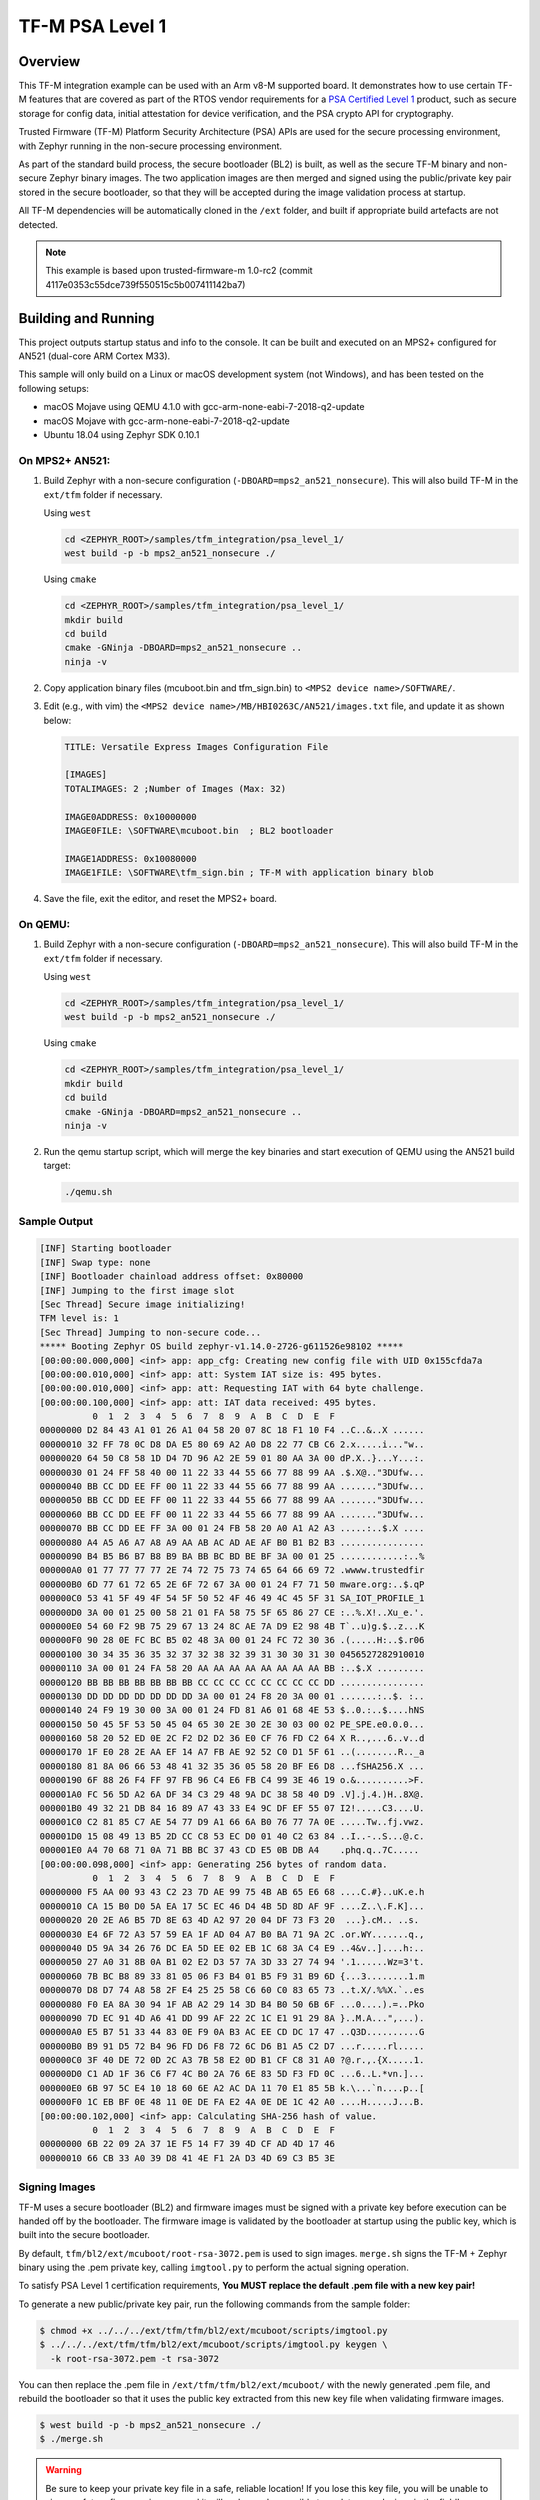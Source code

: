 .. _tfm_psa_level_1:

TF-M PSA Level 1
################

Overview
********
This TF-M integration example can be used with an Arm v8-M supported board. It
demonstrates how to use certain TF-M features that are covered as part of the
RTOS vendor requirements for a `PSA Certified Level 1`_ product, such as
secure storage for config data, initial attestation for device verification,
and the PSA crypto API for cryptography.

Trusted Firmware (TF-M) Platform Security Architecture (PSA) APIs
are used for the secure processing environment, with Zephyr running in the
non-secure processing environment.

As part of the standard build process, the secure bootloader (BL2) is built, as
well as the secure TF-M binary and non-secure Zephyr binary images. The two
application images are then merged and signed using the public/private key pair
stored in the secure bootloader, so that they will be accepted during the
image validation process at startup.

All TF-M dependencies will be automatically cloned in the ``/ext`` folder, and
built if appropriate build artefacts are not detected.

.. _PSA Certified Level 1:
  https://www.psacertified.org/security-certification/psa-certified-level-1/

.. note:: This example is based upon trusted-firmware-m 1.0-rc2 (commit 4117e0353c55dce739f550515c5b007411142ba7)

Building and Running
********************

This project outputs startup status and info to the console. It can be built and
executed on an MPS2+ configured for AN521 (dual-core ARM Cortex M33).

This sample will only build on a Linux or macOS development system
(not Windows), and has been tested on the following setups:

- macOS Mojave using QEMU 4.1.0 with gcc-arm-none-eabi-7-2018-q2-update
- macOS Mojave with gcc-arm-none-eabi-7-2018-q2-update
- Ubuntu 18.04 using Zephyr SDK 0.10.1

On MPS2+ AN521:
===============

1. Build Zephyr with a non-secure configuration
   (``-DBOARD=mps2_an521_nonsecure``). This will also build TF-M in the
   ``ext/tfm`` folder if necessary.

   Using ``west``

   .. code-block:: bash

      cd <ZEPHYR_ROOT>/samples/tfm_integration/psa_level_1/
      west build -p -b mps2_an521_nonsecure ./

   Using ``cmake``

   .. code-block:: bash

      cd <ZEPHYR_ROOT>/samples/tfm_integration/psa_level_1/
      mkdir build
      cd build
      cmake -GNinja -DBOARD=mps2_an521_nonsecure ..
      ninja -v

2. Copy application binary files (mcuboot.bin and tfm_sign.bin) to
   ``<MPS2 device name>/SOFTWARE/``.

3. Edit (e.g., with vim) the ``<MPS2 device name>/MB/HBI0263C/AN521/images.txt``
   file, and update it as shown below:

   .. code-block:: bash

      TITLE: Versatile Express Images Configuration File

      [IMAGES]
      TOTALIMAGES: 2 ;Number of Images (Max: 32)

      IMAGE0ADDRESS: 0x10000000
      IMAGE0FILE: \SOFTWARE\mcuboot.bin  ; BL2 bootloader

      IMAGE1ADDRESS: 0x10080000
      IMAGE1FILE: \SOFTWARE\tfm_sign.bin ; TF-M with application binary blob

4. Save the file, exit the editor, and reset the MPS2+ board.

On QEMU:
========

1. Build Zephyr with a non-secure configuration
   (``-DBOARD=mps2_an521_nonsecure``). This will also build TF-M in the
   ``ext/tfm`` folder if necessary.

   Using ``west``

   .. code-block:: bash

      cd <ZEPHYR_ROOT>/samples/tfm_integration/psa_level_1/
      west build -p -b mps2_an521_nonsecure ./

   Using ``cmake``

   .. code-block:: bash

      cd <ZEPHYR_ROOT>/samples/tfm_integration/psa_level_1/
      mkdir build
      cd build
      cmake -GNinja -DBOARD=mps2_an521_nonsecure ..
      ninja -v

2. Run the qemu startup script, which will merge the key binaries and start
   execution of QEMU using the AN521 build target:

   .. code-block:: bash

      ./qemu.sh

Sample Output
=============

.. code-block:: console

   [INF] Starting bootloader
   [INF] Swap type: none
   [INF] Bootloader chainload address offset: 0x80000
   [INF] Jumping to the first image slot
   [Sec Thread] Secure image initializing!
   TFM level is: 1
   [Sec Thread] Jumping to non-secure code...
   ***** Booting Zephyr OS build zephyr-v1.14.0-2726-g611526e98102 *****
   [00:00:00.000,000] <inf> app: app_cfg: Creating new config file with UID 0x155cfda7a
   [00:00:00.010,000] <inf> app: att: System IAT size is: 495 bytes.
   [00:00:00.010,000] <inf> app: att: Requesting IAT with 64 byte challenge.
   [00:00:00.100,000] <inf> app: att: IAT data received: 495 bytes.
             0  1  2  3  4  5  6  7  8  9  A  B  C  D  E  F
   00000000 D2 84 43 A1 01 26 A1 04 58 20 07 8C 18 F1 10 F4 ..C..&..X ......
   00000010 32 FF 78 0C D8 DA E5 80 69 A2 A0 D8 22 77 CB C6 2.x.....i..."w..
   00000020 64 50 C8 58 1D D4 7D 96 A2 2E 59 01 80 AA 3A 00 dP.X..}...Y...:.
   00000030 01 24 FF 58 40 00 11 22 33 44 55 66 77 88 99 AA .$.X@.."3DUfw...
   00000040 BB CC DD EE FF 00 11 22 33 44 55 66 77 88 99 AA ......."3DUfw...
   00000050 BB CC DD EE FF 00 11 22 33 44 55 66 77 88 99 AA ......."3DUfw...
   00000060 BB CC DD EE FF 00 11 22 33 44 55 66 77 88 99 AA ......."3DUfw...
   00000070 BB CC DD EE FF 3A 00 01 24 FB 58 20 A0 A1 A2 A3 .....:..$.X ....
   00000080 A4 A5 A6 A7 A8 A9 AA AB AC AD AE AF B0 B1 B2 B3 ................
   00000090 B4 B5 B6 B7 B8 B9 BA BB BC BD BE BF 3A 00 01 25 ............:..%
   000000A0 01 77 77 77 77 2E 74 72 75 73 74 65 64 66 69 72 .wwww.trustedfir
   000000B0 6D 77 61 72 65 2E 6F 72 67 3A 00 01 24 F7 71 50 mware.org:..$.qP
   000000C0 53 41 5F 49 4F 54 5F 50 52 4F 46 49 4C 45 5F 31 SA_IOT_PROFILE_1
   000000D0 3A 00 01 25 00 58 21 01 FA 58 75 5F 65 86 27 CE :..%.X!..Xu_e.'.
   000000E0 54 60 F2 9B 75 29 67 13 24 8C AE 7A D9 E2 98 4B T`..u)g.$..z...K
   000000F0 90 28 0E FC BC B5 02 48 3A 00 01 24 FC 72 30 36 .(.....H:..$.r06
   00000100 30 34 35 36 35 32 37 32 38 32 39 31 30 30 31 30 0456527282910010
   00000110 3A 00 01 24 FA 58 20 AA AA AA AA AA AA AA AA BB :..$.X .........
   00000120 BB BB BB BB BB BB BB CC CC CC CC CC CC CC CC DD ................
   00000130 DD DD DD DD DD DD DD 3A 00 01 24 F8 20 3A 00 01 .......:..$. :..
   00000140 24 F9 19 30 00 3A 00 01 24 FD 81 A6 01 68 4E 53 $..0.:..$....hNS
   00000150 50 45 5F 53 50 45 04 65 30 2E 30 2E 30 03 00 02 PE_SPE.e0.0.0...
   00000160 58 20 52 ED 0E 2C F2 D2 D2 36 E0 CF 76 FD C2 64 X R..,...6..v..d
   00000170 1F E0 28 2E AA EF 14 A7 FB AE 92 52 C0 D1 5F 61 ..(........R.._a
   00000180 81 8A 06 66 53 48 41 32 35 36 05 58 20 BF E6 D8 ...fSHA256.X ...
   00000190 6F 88 26 F4 FF 97 FB 96 C4 E6 FB C4 99 3E 46 19 o.&..........>F.
   000001A0 FC 56 5D A2 6A DF 34 C3 29 48 9A DC 38 58 40 D9 .V].j.4.)H..8X@.
   000001B0 49 32 21 DB 84 16 89 A7 43 33 E4 9C DF EF 55 07 I2!.....C3....U.
   000001C0 C2 81 85 C7 AE 54 77 D9 A1 66 6A B0 76 77 7A 0E .....Tw..fj.vwz.
   000001D0 15 08 49 13 B5 2D CC C8 53 EC D0 01 40 C2 63 84 ..I..-..S...@.c.
   000001E0 A4 70 68 71 0A 71 BB BC 37 43 CD E5 0B DB A4    .phq.q..7C.....
   [00:00:00.098,000] <inf> app: Generating 256 bytes of random data.
             0  1  2  3  4  5  6  7  8  9  A  B  C  D  E  F
   00000000 F5 AA 00 93 43 C2 23 7D AE 99 75 4B AB 65 E6 68 ....C.#}..uK.e.h
   00000010 CA 15 B0 D0 5A EA 17 5C EC 46 D4 4B 5D 8D AF 9F ....Z..\.F.K]...
   00000020 20 2E A6 B5 7D 8E 63 4D A2 97 20 04 DF 73 F3 20  ...}.cM.. ..s.
   00000030 E4 6F 72 A3 57 59 EA 1F AD 04 A7 B0 BA 71 9A 2C .or.WY.......q.,
   00000040 D5 9A 34 26 76 DC EA 5D EE 02 EB 1C 68 3A C4 E9 ..4&v..]....h:..
   00000050 27 A0 31 8B 0A B1 02 E2 D3 57 7A 3D 33 27 74 94 '.1......Wz=3't.
   00000060 7B BC B8 89 33 81 05 06 F3 B4 01 B5 F9 31 B9 6D {...3........1.m
   00000070 D8 D7 74 A8 58 2F E4 25 25 58 C6 60 C0 83 65 73 ..t.X/.%%X.`..es
   00000080 F0 EA 8A 30 94 1F AB A2 29 14 3D B4 B0 50 6B 6F ...0....).=..Pko
   00000090 7D EC 91 4D A6 41 DD 99 AF 22 2C 1C E1 91 29 8A }..M.A...",...).
   000000A0 E5 B7 51 33 44 83 0E F9 0A B3 AC EE CD DC 17 47 ..Q3D..........G
   000000B0 B9 91 D5 72 B4 96 FD D6 F8 72 6C D6 B1 A5 C2 D7 ...r.....rl.....
   000000C0 3F 40 DE 72 0D 2C A3 7B 58 E2 0D B1 CF C8 31 A0 ?@.r.,.{X.....1.
   000000D0 C1 AD 1F 36 C6 F7 4C B0 2A 76 6E 83 5D F3 FD 0C ...6..L.*vn.]...
   000000E0 6B 97 5C E4 10 18 60 6E A2 AC DA 11 70 E1 85 5B k.\...`n....p..[
   000000F0 1C EB BF 0E 48 11 0E DE FA E2 4A 0E DE 1C 42 A0 ....H.....J...B.
   [00:00:00.102,000] <inf> app: Calculating SHA-256 hash of value.
             0  1  2  3  4  5  6  7  8  9  A  B  C  D  E  F
   00000000 6B 22 09 2A 37 1E F5 14 F7 39 4D CF AD 4D 17 46
   00000010 66 CB 33 A0 39 D8 41 4E F1 2A D3 4D 69 C3 B5 3E

Signing Images
==============

TF-M uses a secure bootloader (BL2) and firmware images must be signed
with a private key before execution can be handed off by the bootloader. The
firmware image is validated by the bootloader at startup using the public key,
which is built into the secure bootloader.

By default, ``tfm/bl2/ext/mcuboot/root-rsa-3072.pem`` is used to sign images.
``merge.sh`` signs the TF-M + Zephyr binary using the .pem private key,
calling ``imgtool.py`` to perform the actual signing operation.

To satisfy PSA Level 1 certification requirements, **You MUST replace
the default .pem file with a new key pair!**

To generate a new public/private key pair, run the following commands from
the sample folder:

.. code-block:: bash

  $ chmod +x ../../../ext/tfm/tfm/bl2/ext/mcuboot/scripts/imgtool.py
  $ ../../../ext/tfm/tfm/bl2/ext/mcuboot/scripts/imgtool.py keygen \
    -k root-rsa-3072.pem -t rsa-3072

You can then replace the .pem file in ``/ext/tfm/tfm/bl2/ext/mcuboot/`` with
the newly generated .pem file, and rebuild the bootloader so that it uses the
public key extracted from this new key file when validating firmware images.

.. code-block:: bash

  $ west build -p -b mps2_an521_nonsecure ./
  $ ./merge.sh

.. warning::

  Be sure to keep your private key file in a safe, reliable location! If you
  lose this key file, you will be unable to sign any future firmware images,
  and it will no longer be possible to update your devices in the field!
